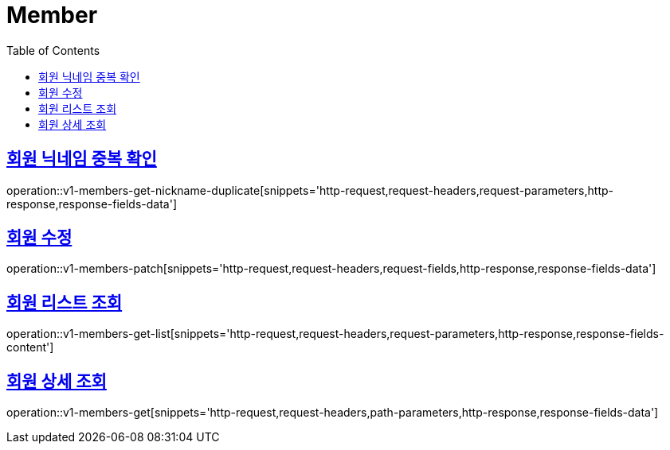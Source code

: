 = Member
:doctype: book
:icons: font
:source-highlighter: highlightjs
:toc: left
:toclevels: 2
:sectlinks:
:operation-http-request-title: Example request
:operation-http-response-title: Example response


[[v1-members-get-nickname-duplicate]]
== 회원 닉네임 중복 확인

operation::v1-members-get-nickname-duplicate[snippets='http-request,request-headers,request-parameters,http-response,response-fields-data']


[[v1-posts-patch]]
== 회원 수정

operation::v1-members-patch[snippets='http-request,request-headers,request-fields,http-response,response-fields-data']


[[v1-members-get-list]]
== 회원 리스트 조회

operation::v1-members-get-list[snippets='http-request,request-headers,request-parameters,http-response,response-fields-content']


[[v1-members-get]]
== 회원 상세 조회

operation::v1-members-get[snippets='http-request,request-headers,path-parameters,http-response,response-fields-data']